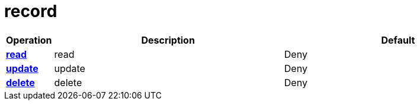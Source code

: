 = record

[cols="1s,5a,5a"]
|===
| Operation| Description | Default


| [#rbac-record-read]#<<rbac-record-read,read>>#
| read
| Deny


| [#rbac-record-update]#<<rbac-record-update,update>>#
| update
| Deny


| [#rbac-record-delete]#<<rbac-record-delete,delete>>#
| delete
| Deny


|===

